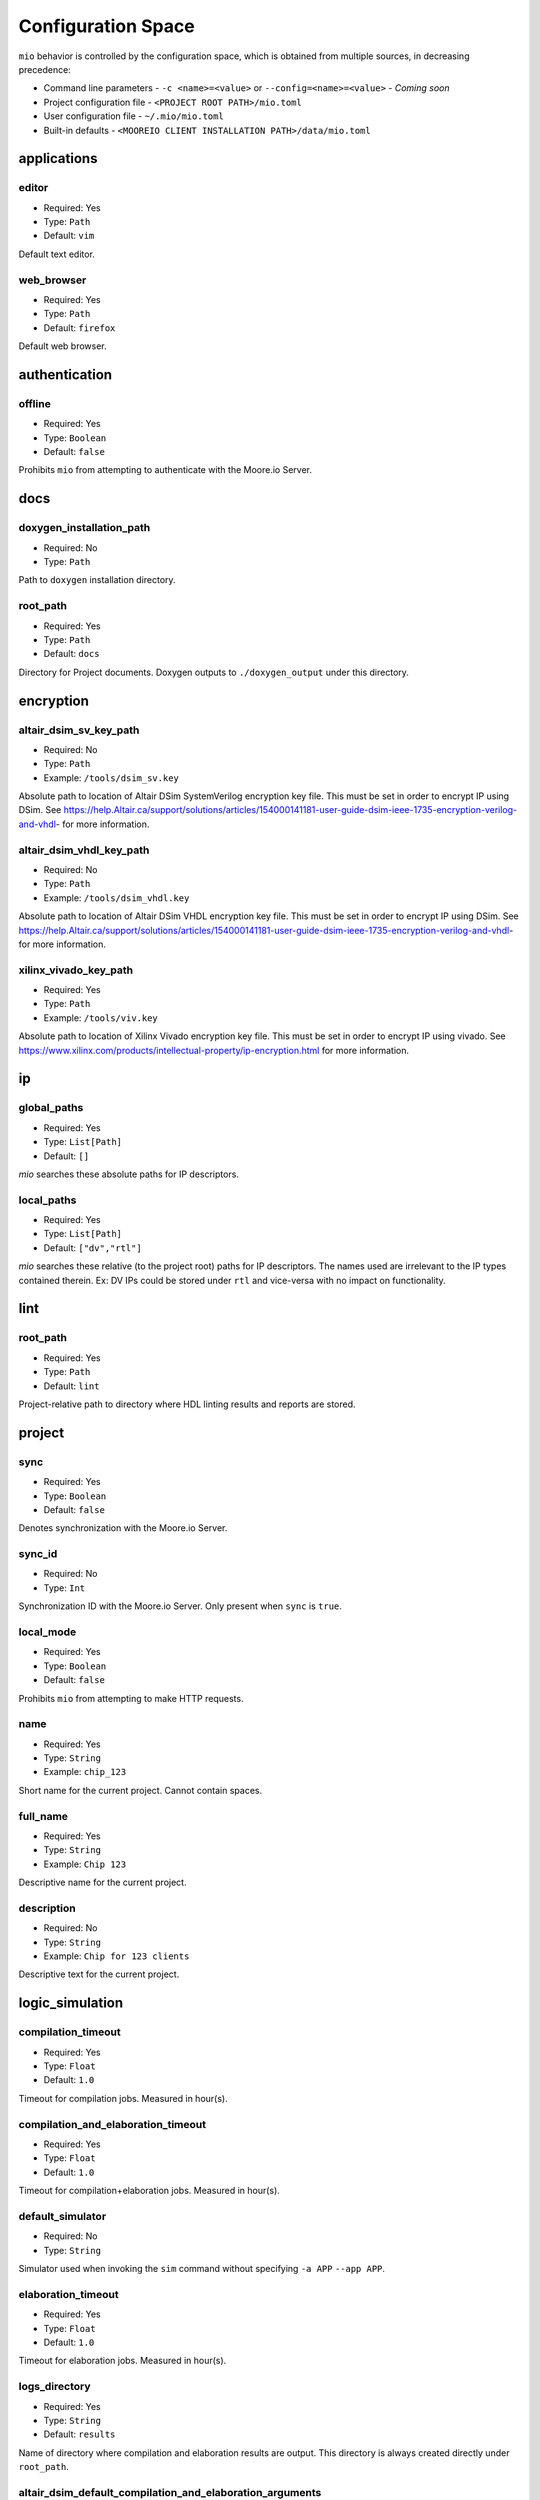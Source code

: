 Configuration Space
===================

``mio`` behavior is controlled by the configuration space, which is obtained from multiple sources, in decreasing precedence:

- Command line parameters - ``-c <name>=<value>`` or ``--config=<name>=<value>`` - `Coming soon`
- Project configuration file - ``<PROJECT ROOT PATH>/mio.toml``
- User configuration file - ``~/.mio/mio.toml``
- Built-in defaults - ``<MOOREIO CLIENT INSTALLATION PATH>/data/mio.toml``


applications
--------------

editor
*******

- Required: Yes
- Type: ``Path``
- Default: ``vim``

Default text editor.

web_browser
*******

- Required: Yes
- Type: ``Path``
- Default: ``firefox``

Default web browser.



authentication
--------------

offline
*******

- Required: Yes
- Type: ``Boolean``
- Default: ``false``

Prohibits ``mio`` from attempting to authenticate with the Moore.io Server.



docs
----

.. _doxygen_installation_path:
doxygen_installation_path
*****************

- Required: No
- Type: ``Path``

Path to ``doxygen`` installation directory.



root_path
*****************

- Required: Yes
- Type: ``Path``
- Default: ``docs``

Directory for Project documents.  Doxygen outputs to ``./doxygen_output`` under this directory.




encryption
----------

altair_dsim_sv_key_path
***************

- Required: No
- Type: ``Path``
- Example: ``/tools/dsim_sv.key``

Absolute path to location of Altair DSim SystemVerilog encryption key file.  This must be set in order to encrypt IP using DSim.
See https://help.Altair.ca/support/solutions/articles/154000141181-user-guide-dsim-ieee-1735-encryption-verilog-and-vhdl- for more information.

altair_dsim_vhdl_key_path
***************

- Required: No
- Type: ``Path``
- Example: ``/tools/dsim_vhdl.key``

Absolute path to location of Altair DSim VHDL encryption key file.  This must be set in order to encrypt IP using DSim.
See https://help.Altair.ca/support/solutions/articles/154000141181-user-guide-dsim-ieee-1735-encryption-verilog-and-vhdl- for more information.


xilinx_vivado_key_path
**********************

- Required: Yes
- Type: ``Path``
- Example: ``/tools/viv.key``

Absolute path to location of Xilinx Vivado encryption key file.  This must be set in order to encrypt IP using vivado.
See https://www.xilinx.com/products/intellectual-property/ip-encryption.html for more information.



ip
--

global_paths
************

- Required: Yes
- Type: ``List[Path]``
- Default: ``[]``

`mio` searches these absolute paths for IP descriptors.


local_paths
***********

- Required: Yes
- Type: ``List[Path]``
- Default: ``["dv","rtl"]``

`mio` searches these relative (to the project root) paths for IP descriptors.  The names used are irrelevant to the IP
types contained therein.  Ex: DV IPs could be stored under ``rtl`` and vice-versa with no impact on functionality.


lint
----

root_path
*********

- Required: Yes
- Type: ``Path``
- Default: ``lint``

Project-relative path to directory where HDL linting results and reports are stored.


project
-------

sync
****

- Required: Yes
- Type: ``Boolean``
- Default: ``false``

Denotes synchronization with the Moore.io Server.

sync_id
*******

- Required: No
- Type: ``Int``

Synchronization ID with the Moore.io Server.  Only present when ``sync`` is ``true``.

local_mode
**********

- Required: Yes
- Type: ``Boolean``
- Default: ``false``

Prohibits ``mio`` from attempting to make HTTP requests.

name
****

- Required: Yes
- Type: ``String``
- Example: ``chip_123``

Short name for the current project.  Cannot contain spaces.



full_name
*********

- Required: Yes
- Type: ``String``
- Example: ``Chip 123``

Descriptive name for the current project.


description
***********

- Required: No
- Type: ``String``
- Example: ``Chip for 123 clients``

Descriptive text for the current project.



logic_simulation
----------------

compilation_timeout
*****************

- Required: Yes
- Type: ``Float``
- Default: ``1.0``

Timeout for compilation jobs.  Measured in hour(s).

compilation_and_elaboration_timeout
*****************

- Required: Yes
- Type: ``Float``
- Default: ``1.0``

Timeout for compilation+elaboration jobs.  Measured in hour(s).



default_simulator
*****************

- Required: No
- Type: ``String``

Simulator used when invoking the ``sim`` command without specifying ``-a APP`` ``--app APP``.



elaboration_timeout
*****************

- Required: Yes
- Type: ``Float``
- Default: ``1.0``

Timeout for elaboration jobs.  Measured in hour(s).



logs_directory
**************

- Required: Yes
- Type: ``String``
- Default: ``results``

Name of directory where compilation and elaboration results are output.  This directory is always created directly under ``root_path``.


altair_dsim_default_compilation_and_elaboration_arguments
************************

- Required: Yes
- Type: ``List[String]``
- Default: ``["+acc+b", "-suppress MultiBlockWrite:ReadingOutputModport", "-warn UndefinedMacro:DupModuleDefn"]``

Compilation arguments always passed to Altair DSim during compilation+elaboration.


altair_dsim_default_compilation_sv_arguments
************************

- Required: Yes
- Type: ``List[String]``
- Default: ``["-suppress MultiBlockWrite:ReadingOutputModport:UndefinedMacro"]``

Compilation arguments always passed to Altair DSim during SystemVerilog compilation.


altair_dsim_default_compilation_vhdl_arguments
************************

- Required: Yes
- Type: ``List[String]``
- Default: ``[]``

Compilation arguments always passed to Altair DSim during VHDL compilation.


altair_dsim_default_elaboration_arguments
************************

- Required: Yes
- Type: ``List[String]``
- Default: ``["+acc+b", "-suppress DupModuleDefn"]``

Compilation arguments always passed to Altair DSim during elaboration.


altair_dsim_default_simulation_arguments
************************

- Required: Yes
- Type: ``List[String]``
- Default: ``[]``

Compilation arguments always passed to Altair DSim during simulation.


.. _altair_dsim_license_path:
altair_dsim_license_path
************************

- Required: No
- Type: ``Path``

Path to Altair DSim Desktop license key.


.. _altair_dsim_cloud_installation_path:
altair_dsim_cloud_installation_path
************************

- Required: No
- Type: ``Path``

Path to Altair DSim Cloud simulator installation directory.


.. _altair_dsim_installation_path:
altair_dsim_installation_path
************************

- Required: No
- Type: ``Path``

Path to Altair DSim Desktop installation directory.


root_path
*********

- Required: Yes
- Type: ``Path``
- Default: ``sim``

Project-relative path to directory where HDL simulations results and reports are stored.


regression_directory_name
*************************

- Required: Yes
- Type: ``String``
- Default: ``regr``

Name of directory where regressions results are stored.  This directory is always created directly under ``root_path``.


results_directory_name
**********************

- Required: Yes
- Type: ``String``
- Default: ``results``

Name of directory where immediate results are stored.  This directory is always created directly under ``root_path``.



simulation_timeout
******************

- Required: Yes
- Type: ``Float``
- Default: ``1.0``

Timeout for simulation jobs.  Measured in hour(s).


test_result_path_template
*************************

- Required: Yes
- Type: ``String``
- Default: ``{{ ip }}{{ target }}_{{ test }}_{{ seed }}{% if args %}_{% for arg in args %}{{ arg }}_{% endfor %}{% endif %}``

Jinja2 template used to generate the directory names for IP simulation test results.


timescale
*********

- Required: Yes
- Type: ``String``
- Default: ``1ns/1ps``

Simulation timescale specified to the simulator via command line.


uvm_version
***********

- Required: Yes
- Type: ``String``
- Default: ``1.2``

Specifies the version of UVM to be used during simulation.


.. _vscode_installation_path:
vscode_installation_path
************************

- Required: No
- Type: ``Path``

Path to Microsoft VSCode installation directory.  Used by ``dsim`` to view ``.mxd`` waveform files.


xilinx_vivado_default_compilation_sv_arguments
************************

- Required: Yes
- Type: ``List[String]``
- Default: ``["--incr"]``

Compilation arguments always passed to Xilinx Vivado during SystemVerilog compilation.


xilinx_vivado_default_compilation_vhdl_arguments
************************

- Required: Yes
- Type: ``List[String]``
- Default: ``[]``

Compilation arguments always passed to Xilinx Vivado during VHDL compilation.


xilinx_vivado_default_elaboration_arguments
************************

- Required: Yes
- Type: ``List[String]``
- Default: ``["--incr", "-relax", "--O0", "-dup_entity_as_module"]``

Compilation arguments always passed to Xilinx Vivado during elaboration.


xilinx_vivado_default_simulation_arguments
************************

- Required: Yes
- Type: ``List[String]``
- Default: ``["--stats"]``

Compilation arguments always passed to Xilinx Vivado during simulation.


.. _xilinx_vivado_installation_path:
xilinx_vivado_installation_path
************************

- Required: No
- Type: ``Path``

Path to Xilinx Vivado installation directory.





logic_synthesis
---------------

root_path
*********

- Required: Yes
- Type: ``Path``
- Default: ``syn``

Project-relative path to directory where logic synthesis results and reports are stored.





package_management
------------------

fsoc_cores_global_paths
***********************

- Required: Yes
- Type: ``List[Path]``
- Default: ``[]``

FuseSoc searches these absolute paths for core files.


fsoc_cores_local_paths
**********************

- Required: Yes
- Type: ``List[Path]``
- Default: ``["dv","rtl"]``

FuseSoc searches these relative (to the project root) paths for core files.


